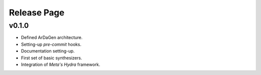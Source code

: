 Release Page
============

.. mermaid::
    :align: center

    gitGraph
        commit id: "init"
        branch develop
        checkout develop
        commit id: "0.1.0 dev"
        checkout main
        merge develop tag: "v0.1.0"

v0.1.0
******

* Defined ArDaGen architecture.
* Setting-up *pre-commit* hooks.
* Documentation setting-up.
* First set of basic synthesizers.
* Integration of *Meta's Hydra* framework.
